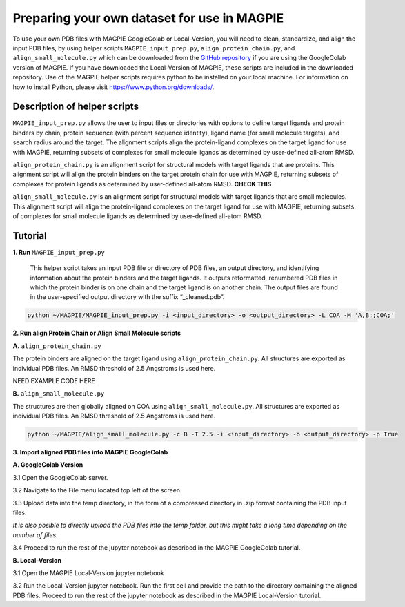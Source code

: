 ============================================
Preparing your own dataset for use in MAGPIE
============================================

To use your own PDB files with MAGPIE GoogleColab or Local-Version, you will need to clean, standardize, and align the input PDB files, by using helper scripts ``MAGPIE_input_prep.py``, ``align_protein_chain.py``, and ``align_small_molecule.py`` which can be downloaded from the `GitHub repository <https://github.com/glasgowlab/MAGPIE>`_ if you are using the GoogleColab version of MAGPIE. If you have downloaded the Local-Version of MAGPIE, these scripts are included in the downloaded repository. Use of the MAGPIE helper scripts requires python to be installed on your local machine. For information on how to install Python, please visit `https://www.python.org/downloads/ <https://www.python.org/downloads/>`_.

Description of helper scripts
------------------------------
``MAGPIE_input_prep.py`` allows the user to input files or directories with options to define target ligands and protein binders by chain, protein sequence (with percent sequence identity), ligand name (for small molecule targets), and search radius around the target. The alignment scripts align the protein-ligand complexes on the target ligand for use with MAGPIE, returning subsets of complexes for small molecule ligands as determined by user-defined all-atom RMSD. 

``align_protein_chain.py`` is an alignment script for structural models with target ligands that are proteins. This alignment script will align the protein binders on the target protein chain for use with MAGPIE, returning subsets of complexes for protein ligands as determined by user-defined all-atom RMSD. **CHECK THIS**

``align_small_molecule.py`` is an alignment script for structural models with target ligands that are small molecules. This alignment script will align the protein-ligand complexes on the target ligand for use with MAGPIE, returning subsets of complexes for small molecule ligands as determined by user-defined all-atom RMSD.

Tutorial
---------
**1. Run** ``MAGPIE_input_prep.py``

 This helper script takes an input PDB file or directory of PDB files, an output directory, and identifying information about the protein binders and the target ligands. It outputs reformatted, renumbered PDB files in which the protein binder is on one chain and the target ligand is on another chain. The output files are found in the user-specified output directory with the suffix “_cleaned.pdb”.

.. code-block:: bash

    python ~/MAGPIE/MAGPIE_input_prep.py -i <input_directory> -o <output_directory> -L COA -M 'A,B;;COA;'

**2. Run align Protein Chain or Align Small Molecule scripts** 

**A.**  ``align_protein_chain.py``

The protein binders are aligned on the target ligand using ``align_protein_chain.py``. All structures are exported as individual PDB files. An RMSD threshold of 2.5 Angstroms is used here.

NEED EXAMPLE CODE HERE

**B.** ``align_small_molecule.py``

The structures are then globally aligned on COA using ``align_small_molecule.py``. All structures are exported as individual PDB files.
An RMSD threshold of 2.5 Angstroms is used here.

.. code-block:: bash

    python ~/MAGPIE/align_small_molecule.py -c B -T 2.5 -i <input_directory> -o <output_directory> -p True

**3. Import aligned PDB files into MAGPIE GoogleColab**

**A. GoogleColab Version**

3.1 Open the GoogleColab server. 

3.2 Navigate to the File menu located top left of the screen. 

3.3 Upload data into the temp directory, in the form of a compressed directory in .zip format containing the PDB input files. 

*It is also posible to directly upload the PDB files into the temp folder, but this might take a long time depending on the number of files.*

3.4 Proceed to run the rest of the jupyter notebook as described in the MAGPIE GoogleColab tutorial.

**B. Local-Version**

3.1 Open the MAGPIE Local-Version jupyter notebook 

3.2 Run the Local-Version jupyter notebook. Run the first cell and provide the path to the directory containing the aligned PDB files. Proceed to run the rest of the jupyter notebook as described in the MAGPIE Local-Version tutorial.

